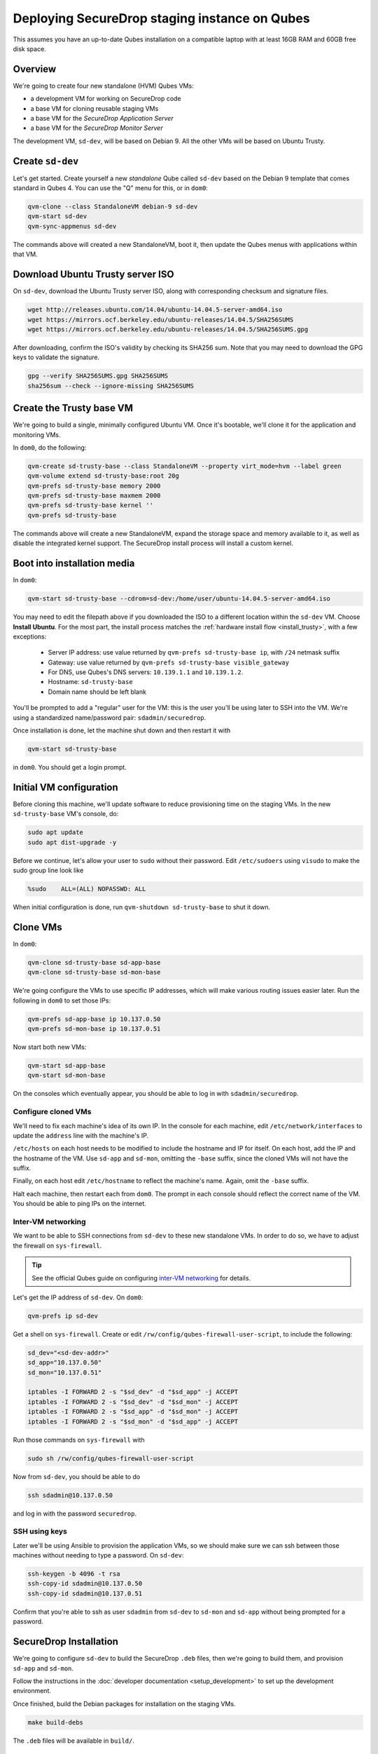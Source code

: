 Deploying SecureDrop staging instance on Qubes
==============================================

This assumes you have an up-to-date Qubes installation on a compatible laptop
with at least 16GB RAM and 60GB free disk space.

Overview
--------

We're going to create four new standalone (HVM) Qubes VMs:

- a development VM for working on SecureDrop code
- a base VM for cloning reusable staging VMs
- a base VM for the *SecureDrop Application Server*
- a base VM for the *SecureDrop Monitor Server*

The development VM, ``sd-dev``, will be based on Debian 9. All the other VMs
will be based on Ubuntu Trusty.

Create ``sd-dev``
-----------------

Let's get started. Create yourself a new *standalone* Qube called ``sd-dev`` based
on the Debian 9 template that comes standard in Qubes 4.
You can use the "Q" menu for this, or in ``dom0``:

.. code:: sh

   qvm-clone --class StandaloneVM debian-9 sd-dev
   qvm-start sd-dev
   qvm-sync-appmenus sd-dev

The commands above will created a new StandaloneVM, boot it, then update
the Qubes menus with applications within that VM.

Download Ubuntu Trusty server ISO
---------------------------------

On ``sd-dev``, download the Ubuntu Trusty server ISO, along with corresponding
checksum and signature files.

.. code:: sh

   wget http://releases.ubuntu.com/14.04/ubuntu-14.04.5-server-amd64.iso
   wget https://mirrors.ocf.berkeley.edu/ubuntu-releases/14.04.5/SHA256SUMS
   wget https://mirrors.ocf.berkeley.edu/ubuntu-releases/14.04.5/SHA256SUMS.gpg

After downloading, confirm the ISO's validity by checking its SHA256 sum.
Note that you may need to download the GPG keys to validate the signature.

.. code:: sh

   gpg --verify SHA256SUMS.gpg SHA256SUMS
   sha256sum --check --ignore-missing SHA256SUMS

Create the Trusty base VM
-------------------------

We're going to build a single, minimally configured Ubuntu VM.
Once it's bootable, we'll clone it for the application and monitoring VMs.

In ``dom0``, do the following:

.. code:: sh

   qvm-create sd-trusty-base --class StandaloneVM --property virt_mode=hvm --label green
   qvm-volume extend sd-trusty-base:root 20g
   qvm-prefs sd-trusty-base memory 2000
   qvm-prefs sd-trusty-base maxmem 2000
   qvm-prefs sd-trusty-base kernel ''
   qvm-prefs sd-trusty-base

The commands above will create a new StandaloneVM, expand the storage space
and memory available to it, as well as disable the integrated kernel support.
The SecureDrop install process will install a custom kernel.

Boot into installation media
----------------------------

In ``dom0``:

.. code:: sh

   qvm-start sd-trusty-base --cdrom=sd-dev:/home/user/ubuntu-14.04.5-server-amd64.iso

You may need to edit the filepath above if you downloaded the ISO to a
different location within the ``sd-dev`` VM. Choose **Install Ubuntu**.
For the most part, the install process matches the
:ref:`hardware install flow <install_trusty>`, with a few exceptions:

  -  Server IP address: use value returned by ``qvm-prefs sd-trusty-base ip``, with ``/24`` netmask suffix
  -  Gateway: use value returned by ``qvm-prefs sd-trusty-base visible_gateway``
  -  For DNS, use Qubes's DNS servers: ``10.139.1.1`` and ``10.139.1.2``.
  -  Hostname: ``sd-trusty-base``
  -  Domain name should be left blank

You'll be prompted to add a "regular" user for the VM: this is the user you'll be
using later to SSH into the VM. We're using a standardized name/password pair:
``sdadmin/securedrop``.

Once installation is done, let the machine shut down and then restart it with

.. code:: sh

   qvm-start sd-trusty-base

in ``dom0``. You should get a login prompt.

Initial VM configuration
------------------------

Before cloning this machine, we'll update software to reduce provisioning time
on the staging VMs. In the new ``sd-trusty-base`` VM's console, do:

.. code:: sh

   sudo apt update
   sudo apt dist-upgrade -y

Before we continue, let's allow your user to ``sudo`` without their password.
Edit ``/etc/sudoers`` using ``visudo`` to make the sudo group line look like

.. code:: sh

   %sudo    ALL=(ALL) NOPASSWD: ALL

When initial configuration is done, run ``qvm-shutdown sd-trusty-base`` to shut it down.

Clone VMs
---------

In ``dom0``:

.. code:: sh

   qvm-clone sd-trusty-base sd-app-base
   qvm-clone sd-trusty-base sd-mon-base

We're going configure the VMs to use specific IP addresses, which will make
various routing issues easier later. Run the following in ``dom0``
to set those IPs:

.. code:: sh

   qvm-prefs sd-app-base ip 10.137.0.50
   qvm-prefs sd-mon-base ip 10.137.0.51

Now start both new VMs:

.. code:: sh

   qvm-start sd-app-base
   qvm-start sd-mon-base

On the consoles which eventually appear, you should be able to log in with
``sdadmin/securedrop``.

Configure cloned VMs
~~~~~~~~~~~~~~~~~~~~

We'll need to fix each machine's idea of its own IP. In the console for each
machine, edit ``/etc/network/interfaces`` to update the ``address`` line with
the machine's IP.

``/etc/hosts`` on each host needs to be modified to include the hostname and IP
for itself. On each host, add the IP and the hostname of the VM.
Use ``sd-app`` and ``sd-mon``, omitting the ``-base`` suffix, since the cloned VMs
will not have the suffix.

Finally, on each host edit ``/etc/hostname`` to reflect the machine's name.
Again, omit the ``-base`` suffix.

Halt each machine, then restart each from ``dom0``. The prompt in each console
should reflect the correct name of the VM. You should be able to ping IPs on the internet.

Inter-VM networking
~~~~~~~~~~~~~~~~~~~

We want to be able to SSH connections from ``sd-dev`` to these new standalone VMs.
In order to do so, we have to adjust the firewall on ``sys-firewall``.

.. tip::

   See the official Qubes guide on configuring `inter-VM networking`_ for details.

.. _`inter-VM networking`: https://www.qubes-os.org/doc/firewall/#enabling-networking-between-two-qubes

Let's get the IP address of ``sd-dev``. On ``dom0``:

.. code:: sh

   qvm-prefs ip sd-dev

Get a shell on ``sys-firewall``. Create or edit
``/rw/config/qubes-firewall-user-script``, to include the following:

.. code:: sh

   sd_dev="<sd-dev-addr>"
   sd_app="10.137.0.50"
   sd_mon="10.137.0.51"

   iptables -I FORWARD 2 -s "$sd_dev" -d "$sd_app" -j ACCEPT
   iptables -I FORWARD 2 -s "$sd_dev" -d "$sd_mon" -j ACCEPT
   iptables -I FORWARD 2 -s "$sd_app" -d "$sd_mon" -j ACCEPT
   iptables -I FORWARD 2 -s "$sd_mon" -d "$sd_app" -j ACCEPT

Run those commands on ``sys-firewall`` with

.. code:: sh

   sudo sh /rw/config/qubes-firewall-user-script

Now from ``sd-dev``, you should be able to do

.. code:: sh

   ssh sdadmin@10.137.0.50

and log in with the password ``securedrop``.

SSH using keys
~~~~~~~~~~~~~~

Later we'll be using Ansible to provision the application VMs, so we should
make sure we can ssh between those machines without needing to type
a password. On ``sd-dev``:

.. code:: sh

   ssh-keygen -b 4096 -t rsa
   ssh-copy-id sdadmin@10.137.0.50
   ssh-copy-id sdadmin@10.137.0.51

Confirm that you're able to ssh as user ``sdadmin`` from ``sd-dev`` to
``sd-mon`` and ``sd-app`` without being prompted for a password.

SecureDrop Installation
-----------------------

We're going to configure ``sd-dev`` to build the SecureDrop ``.deb`` files,
then we're going to build them, and provision ``sd-app`` and ``sd-mon``.

Follow the instructions in the :doc:`developer documentation <setup_development>`
to set up the development environment.

.. todo::

   Clarify the dev env setup docs in terms of what's necessary for Qubes,
   and what's not. The bulleted list below is a bit hand-wavy.

    - Don't forget to complete the Docker post-installation instructions.
      You should only need to complete the part about running docker as a non-root
      user (and you'll probably need to shutdown and restart the VM to ensure it works):
      https://docs.docker.com/install/linux/linux-postinstall/#manage-docker-as-a-non-root-user
    - You'll be accessing GitHub from ``sd-dev`` to clone the SecureDrop repo,
      so you'll want that VM to have an SSH key that GitHub knows about.
      Either create a new one and register it with Github, or copy an existing key to ``sd-dev``.
    - You can skip the "Using the Docker Environment" section altogether.
    - You can skip installing kernel headers.
    - You can skip installing Vagrant.

Once finished, build the Debian packages for installation on the staging VMs.

.. code::

   make build-debs

The ``.deb`` files will be available in ``build/``.

Managing Qubes RPC for Admin API capability
-------------------------------------------

You'll need to grant the ``sd-dev`` VM the ability to create other VMs.
Here is an example of an extremely permissive policy, that essentially makes
``sd-dev`` as powerful as ``dom0``.

.. tip::

   See the Qubes documentation for details on leveraging the `Admin API`_.

.. _`Admin API`: https://www.qubes-os.org/doc/admin-api/

.. todo::

   Reduce these grants to the bare minimum necessary. We can likely
   pare them down to a single grant, preferably with tags-based control.

.. code:: sh

   /etc/qubes-rpc/policy/admin.vm.property.List:
     sd-dev $adminvm allow,target=$adminvm

   /etc/qubes-rpc/policy/admin.vm.List:
    sd-dev $adminvm allow,target=$adminvm
    sd-dev $anyvm allow,target=$adminvm

   /etc/qubes-rpc/policy/admin.property.List:
     sd-dev $adminvm allow,target=$adminvm

   /etc/qubes-rpc/policy/admin.vm.Create.StandaloneVM:
     sd-dev $adminvm allow,target=$adminvm
     sd-dev $anyvm allow,target=$adminvm

   /etc/qubes-rpc/policy/include/admin-local-rwx:
     sd-dev $adminvm allow,target=$adminvm
     sd-dev $anyvm allow,target=$adminvm

   /etc/qubes-rpc/policy/include/admin-global-ro:
     sd-dev $adminvm allow,target=$adminvm
     sd-dev $anyvm allow,target=$adminvm

   /etc/qubes-rpc/policy/include/admin-global-rwx:
     sd-dev $adminvm allow,target=$adminvm
     sd-dev $anyvm allow,target=$adminvm

Creating staging instance
-------------------------

After creating the StandaloneVMs as described above:

* ``sd-dev``
* ``sd-trusty-base``
* ``sd-app-base``
* ``sd-mon-base``

And after building the SecureDrop .debs, we can finally provision the staging
environment. In from the root of the SecureDrop project in ``sd-dev``, run:

.. code:: sh

   molecule test -s qubes-staging

Note that since the reboots don't automatically bring the machines back up,
due to the fact that the machines are Standalone VMs, the ``test`` action will
fail by default, unless you judiciously run ``qvm-start <vm>`` for each VM
after they've shut down. You can use the smaller constituent Molecule actions,
rather than the bundled ``test`` action:

.. code:: sh

   molecule create -s qubes-staging
   molecule prepare -s qubes-staging
   molecule converge -s qubes-staging

That's it. You should now have a running, configured SecureDrop staging instance running
on your Qubes machine.

For day-to-day operation, you should run ``sd-dev`` in order to make code changes,
and use the Molecule commands above to provision staging VMs on-demand.

